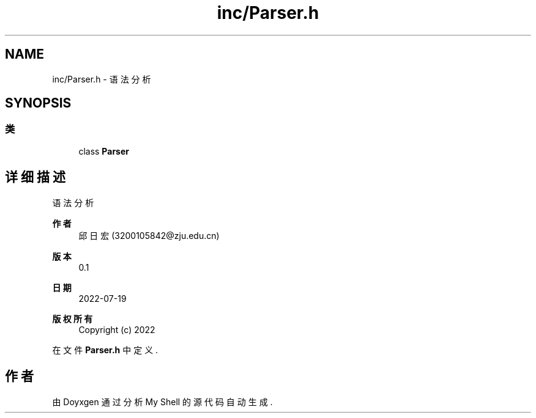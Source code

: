 .TH "inc/Parser.h" 3 "2022年 八月 13日 星期六" "Version 1.0.0" "My Shell" \" -*- nroff -*-
.ad l
.nh
.SH NAME
inc/Parser.h \- 语法分析  

.SH SYNOPSIS
.br
.PP
.SS "类"

.in +1c
.ti -1c
.RI "class \fBParser\fP"
.br
.in -1c
.SH "详细描述"
.PP 
语法分析 


.PP
\fB作者\fP
.RS 4
邱日宏 (3200105842@zju.edu.cn) 
.RE
.PP
\fB版本\fP
.RS 4
0\&.1 
.RE
.PP
\fB日期\fP
.RS 4
2022-07-19
.RE
.PP
\fB版权所有\fP
.RS 4
Copyright (c) 2022 
.RE
.PP

.PP
在文件 \fBParser\&.h\fP 中定义\&.
.SH "作者"
.PP 
由 Doyxgen 通过分析 My Shell 的 源代码自动生成\&.
